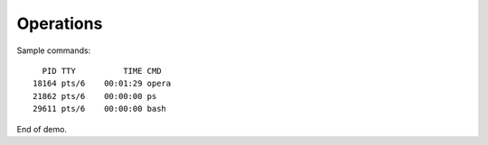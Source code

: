 Operations
==========

Sample commands::

      PID TTY          TIME CMD
    18164 pts/6    00:01:29 opera
    21862 pts/6    00:00:00 ps
    29611 pts/6    00:00:00 bash

End of demo.

